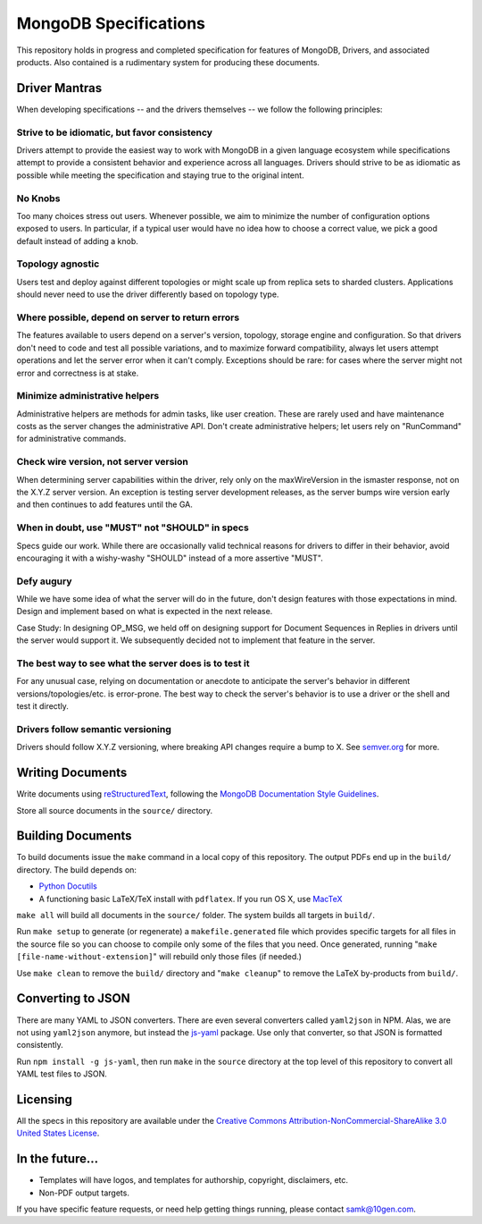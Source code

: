 ======================
MongoDB Specifications
======================

This repository holds in progress and completed specification for
features of MongoDB, Drivers, and associated products. Also contained
is a rudimentary system for producing these documents.

Driver Mantras
--------------

When developing specifications -- and the drivers themselves -- we follow the
following principles:

Strive to be idiomatic, but favor consistency
~~~~~~~~~~~~~~~~~~~~~~~~~~~~~~~~~~~~~~~~~~~~~

Drivers attempt to provide the easiest way to work with MongoDB in a given 
language ecosystem while specifications attempt to provide a consistent 
behavior and experience across all languages. Drivers should strive to be as 
idiomatic as possible while meeting the specification and staying true to the 
original intent.

No Knobs
~~~~~~~~

Too many choices stress out users.  Whenever possible, we aim to minimize the
number of configuration options exposed to users.  In particular, if a typical
user would have no idea how to choose a correct value, we pick a good default
instead of adding a knob.

Topology agnostic
~~~~~~~~~~~~~~~~~

Users test and deploy against different topologies or might scale up from
replica sets to sharded clusters.  Applications should never need to use the
driver differently based on topology type.

Where possible, depend on server to return errors
~~~~~~~~~~~~~~~~~~~~~~~~~~~~~~~~~~~~~~~~~~~~~~~~~

The features available to users depend on a server's version, topology, storage
engine and configuration.  So that drivers don't need to code and test all
possible variations, and to maximize forward compatibility, always let users
attempt operations and let the server error when it can't comply.  Exceptions
should be rare: for cases where the server might not error and correctness is
at stake.

Minimize administrative helpers
~~~~~~~~~~~~~~~~~~~~~~~~~~~~~~~

Administrative helpers are methods for admin tasks, like user creation.  These
are rarely used and have maintenance costs as the server changes the
administrative API.  Don't create administrative helpers; let users rely on
"RunCommand" for administrative commands.

Check wire version, not server version
~~~~~~~~~~~~~~~~~~~~~~~~~~~~~~~~~~~~~~

When determining server capabilities within the driver, rely only on the
maxWireVersion in the ismaster response, not on the X.Y.Z server version.  An
exception is testing server development releases, as the server bumps wire
version early and then continues to add features until the GA.

When in doubt, use "MUST" not "SHOULD" in specs
~~~~~~~~~~~~~~~~~~~~~~~~~~~~~~~~~~~~~~~~~~~~~~~

Specs guide our work.  While there are occasionally valid technical reasons for
drivers to differ in their behavior, avoid encouraging it with a wishy-washy
"SHOULD" instead of a more assertive "MUST".

Defy augury
~~~~~~~~~~~

While we have some idea of what the server will do in the future, don't design
features with those expectations in mind.  Design and implement based on what
is expected in the next release.

Case Study: In designing OP_MSG, we held off on designing support for Document
Sequences in Replies in drivers until the server would support it. We
subsequently decided not to implement that feature in the server.

The best way to see what the server does is to test it
~~~~~~~~~~~~~~~~~~~~~~~~~~~~~~~~~~~~~~~~~~~~~~~~~~~~~~

For any unusual case, relying on documentation or anecdote to anticipate the
server's behavior in different versions/topologies/etc. is error-prone.  The
best way to check the server's behavior is to use a driver or the shell and
test it directly.

Drivers follow semantic versioning
~~~~~~~~~~~~~~~~~~~~~~~~~~~~~~~~~~

Drivers should follow X.Y.Z versioning, where breaking API changes require a
bump to X.  See `semver.org <https://semver.org/>`_  for more.

Writing Documents
-----------------

Write documents using `reStructuredText`_, following the `MongoDB
Documentation Style Guidelines <http://docs.mongodb.org/manual/meta/style-guide/>`_.

Store all source documents in the ``source/`` directory.

.. _`reStructuredText`: http://docutils.sourceforge.net/rst.html

Building Documents
------------------

To build documents issue the ``make`` command in a local copy of this
repository. The output PDFs end up in the ``build/`` directory. The
build depends on:

- `Python Docutils <http://pypi.python.org/pypi/docutils>`_

- A functioning basic LaTeX/TeX install with ``pdflatex``. If you run
  OS X, use `MacTeX`_

``make all`` will build all documents in the ``source/`` folder.  The
system builds all targets in ``build/``.

Run ``make setup`` to generate (or regenerate) a ``makefile.generated``
file which provides specific targets for all files in the source file
so you can choose to compile only some of the files that you
need. Once generated, running "``make [file-name-without-extension]``"
will rebuild only those files (if needed.)

Use ``make clean`` to remove the ``build/`` directory and "``make
cleanup``" to remove the LaTeX by-products from ``build/``.

.. _`MacTeX` : http://www.tug.org/mactex/

Converting to JSON
------------------

There are many YAML to JSON converters. There are even several converters called
``yaml2json`` in NPM.  Alas, we are not using ``yaml2json`` anymore, but instead
the `js-yaml <https://www.npmjs.com/package/js-yaml>`_ package. Use only that
converter, so that JSON is formatted consistently.

Run ``npm install -g js-yaml``, then run ``make`` in the ``source`` directory
at the top level of this repository to convert all YAML test files to JSON.

Licensing
----------------
All the specs in this repository are available under the  `Creative Commons Attribution-NonCommercial-ShareAlike 3.0 United States License <https://creativecommons.org/licenses/by-nc-sa/3.0/us/>`_.

In the future...
----------------

- Templates will have logos, and templates for authorship, copyright,
  disclaimers, etc.

- Non-PDF output targets.

If you have specific feature requests, or need help getting things
running, please contact samk@10gen.com.
